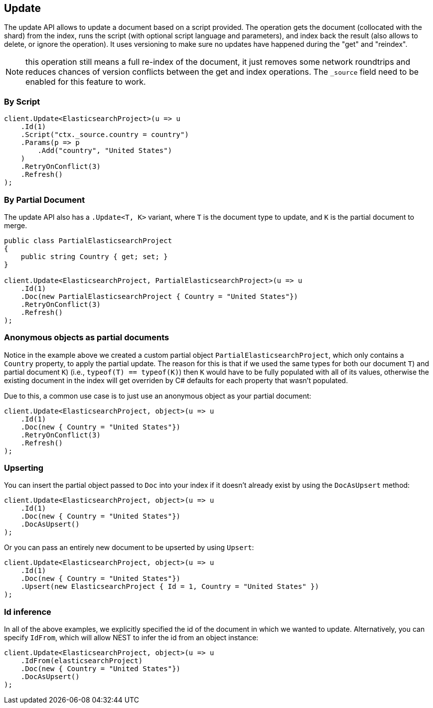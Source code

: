 [[update]]
== Update

The update API allows to update a document based on a script provided. 
The operation gets the document (collocated with the shard) from the index, runs the script 
(with optional script language and parameters), and index back the result (also allows to delete, or ignore the operation). 
It uses versioning to make sure no updates have happened during the "get" and "reindex".

NOTE: this operation still means a full re-index of the document, it just removes some network
roundtrips and reduces chances of version conflicts between the get and index operations. 
The `_source` field need to be enabled for this feature to work.

[float]
=== By Script

[source,csharp]
----
client.Update<ElasticsearchProject>(u => u
    .Id(1)
    .Script("ctx._source.country = country")
    .Params(p => p
        .Add("country", "United States")
    )
    .RetryOnConflict(3)
    .Refresh()
);
----

[float]
=== By Partial Document

The update API also has a `.Update<T, K>` variant, where `T` is the document type to update, and `K` is the partial document to merge.

[source,csharp]
----
public class PartialElasticsearchProject
{
    public string Country { get; set; }
}

client.Update<ElasticsearchProject, PartialElasticsearchProject>(u => u
    .Id(1)
    .Doc(new PartialElasticsearchProject { Country = "United States"})
    .RetryOnConflict(3)
    .Refresh()
);
----

[float]
=== Anonymous objects as partial documents

Notice in the example above we created a custom partial object `PartialElasticsearchProject`, 
which only contains a `Country` property, to apply the partial update.  The reason for this is that 
if we used the same types for both our document `T`) and partial document `K`) (i.e., `typeof(T) == typeof(K)`) then `K` 
would have to be fully populated with all of its values, otherwise the existing document in the index will get overriden 
by C# defaults for each property that wasn't populated.

Due to this, a common use case is to just use an anonymous object as your partial document:

[source,csharp]
----
client.Update<ElasticsearchProject, object>(u => u
    .Id(1)
    .Doc(new { Country = "United States"})
    .RetryOnConflict(3)
    .Refresh()
);
----

[float]
=== Upserting

You can insert the partial object passed to `Doc` into your index if it doesn't already exist by using the `DocAsUpsert` method:

[source,csharp]
----
client.Update<ElasticsearchProject, object>(u => u
    .Id(1)
    .Doc(new { Country = "United States"})
    .DocAsUpsert()
);
----

Or you can pass an entirely new document to be upserted by using `Upsert`:

[source,csharp]
----
client.Update<ElasticsearchProject, object>(u => u
    .Id(1)
    .Doc(new { Country = "United States"})
    .Upsert(new ElasticsearchProject { Id = 1, Country = "United States" })
);
----

[float]
=== Id inference

In all of the above examples, we explicitly specified the id of the document in which we wanted to update.  
Alternatively, you can specify `IdFrom`, which will allow NEST to infer the id from an object instance:

[source,csharp]
----
client.Update<ElasticsearchProject, object>(u => u
    .IdFrom(elasticsearchProject)
    .Doc(new { Country = "United States"})
    .DocAsUpsert()
);
----

